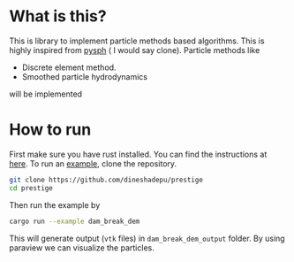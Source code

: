 * What is this?
  This is library to implement particle methods based algorithms. This is highly
  inspired from [[https://github.com/pypr/pysph][pysph]] ( I would say clone). Particle methods like

  - Discrete element method.
  - Smoothed particle hydrodynamics

  will be implemented


* How to run
  First make sure you have rust installed. You can find the instructions at [[https://www.rust-lang.org/en-US/][here]].
  To run an [[https://github.com/dineshadepu/prestige/blob/master/examples/dam_break_dem.rs][example]], clone the repository.

  #+NAME: name
  #+BEGIN_SRC sh
git clone https://github.com/dineshadepu/prestige
cd prestige
  #+END_SRC

  Then run the example by
  #+NAME: name
  #+BEGIN_SRC sh
cargo run --example dam_break_dem
  #+END_SRC

  This will generate output (=vtk= files) in =dam_break_dem_output= folder. By
  using paraview we can visualize the particles.
